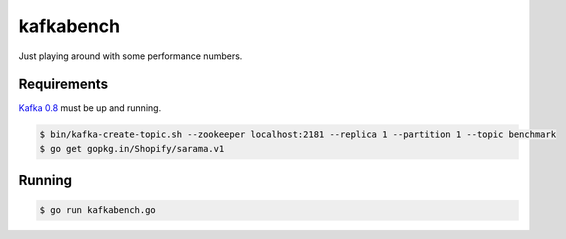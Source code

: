 kafkabench
##########

Just playing around with some performance numbers.

Requirements
------------

`Kafka 0.8 <http://kafka.apache.org/documentation.html#quickstart>`_ must be up
and running.

.. code-block:: bash

    $ bin/kafka-create-topic.sh --zookeeper localhost:2181 --replica 1 --partition 1 --topic benchmark
    $ go get gopkg.in/Shopify/sarama.v1

Running
-------

.. code-block:: bash

    $ go run kafkabench.go
